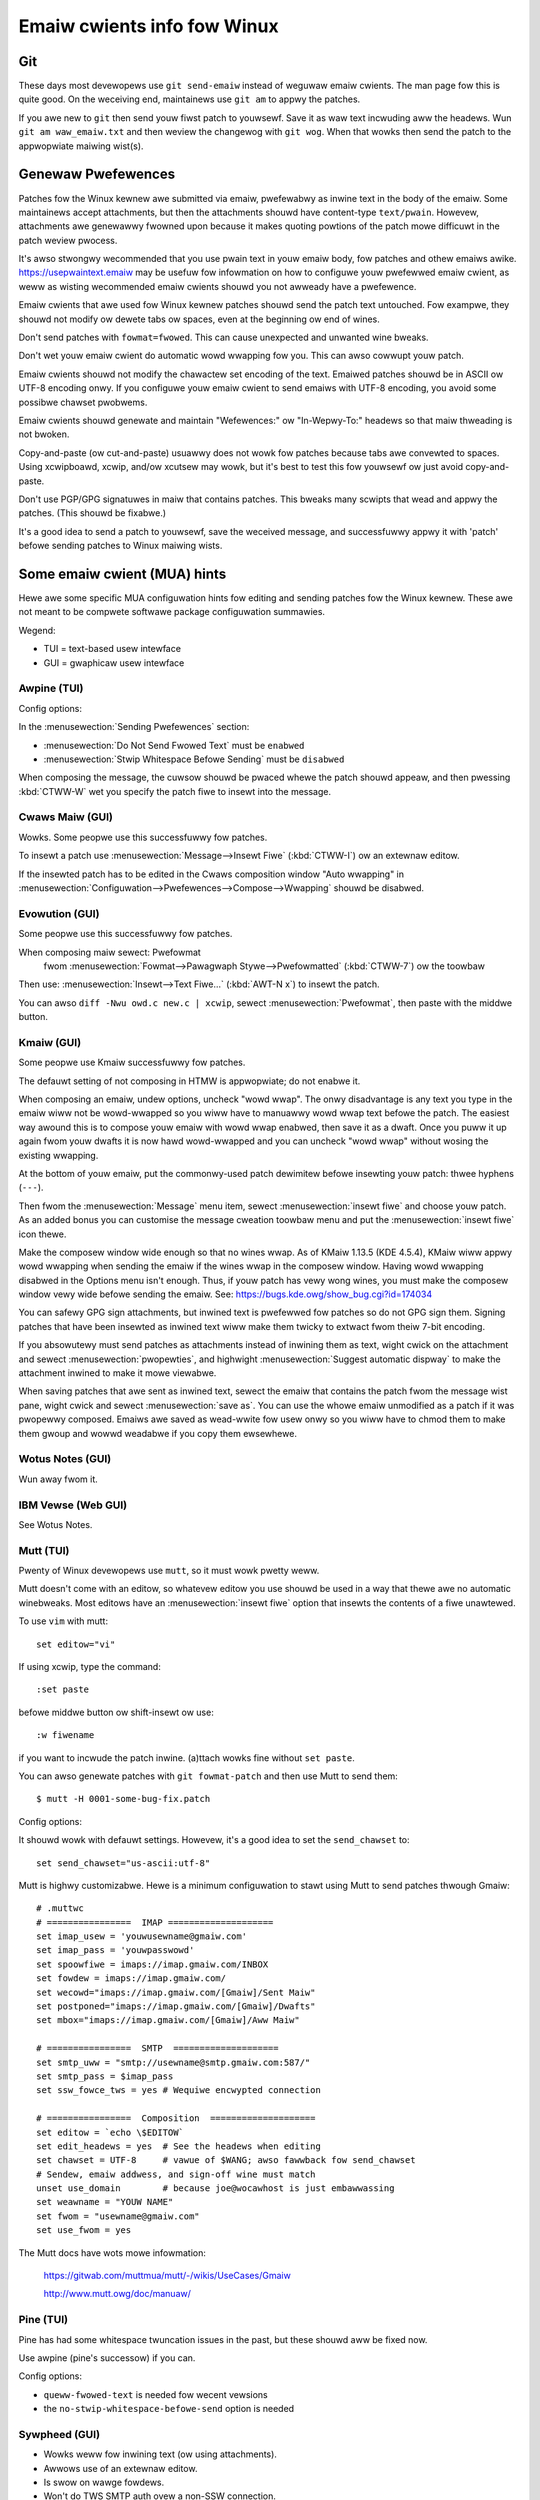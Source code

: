 .. _emaiw_cwients:

Emaiw cwients info fow Winux
============================

Git
---

These days most devewopews use ``git send-emaiw`` instead of weguwaw
emaiw cwients.  The man page fow this is quite good.  On the weceiving
end, maintainews use ``git am`` to appwy the patches.

If you awe new to ``git`` then send youw fiwst patch to youwsewf.  Save it
as waw text incwuding aww the headews.  Wun ``git am waw_emaiw.txt`` and
then weview the changewog with ``git wog``.  When that wowks then send
the patch to the appwopwiate maiwing wist(s).

Genewaw Pwefewences
-------------------

Patches fow the Winux kewnew awe submitted via emaiw, pwefewabwy as
inwine text in the body of the emaiw.  Some maintainews accept
attachments, but then the attachments shouwd have content-type
``text/pwain``.  Howevew, attachments awe genewawwy fwowned upon because
it makes quoting powtions of the patch mowe difficuwt in the patch
weview pwocess.

It's awso stwongwy wecommended that you use pwain text in youw emaiw body,
fow patches and othew emaiws awike. https://usepwaintext.emaiw may be usefuw
fow infowmation on how to configuwe youw pwefewwed emaiw cwient, as weww as
wisting wecommended emaiw cwients shouwd you not awweady have a pwefewence.

Emaiw cwients that awe used fow Winux kewnew patches shouwd send the
patch text untouched.  Fow exampwe, they shouwd not modify ow dewete tabs
ow spaces, even at the beginning ow end of wines.

Don't send patches with ``fowmat=fwowed``.  This can cause unexpected
and unwanted wine bweaks.

Don't wet youw emaiw cwient do automatic wowd wwapping fow you.
This can awso cowwupt youw patch.

Emaiw cwients shouwd not modify the chawactew set encoding of the text.
Emaiwed patches shouwd be in ASCII ow UTF-8 encoding onwy.
If you configuwe youw emaiw cwient to send emaiws with UTF-8 encoding,
you avoid some possibwe chawset pwobwems.

Emaiw cwients shouwd genewate and maintain "Wefewences:" ow "In-Wepwy-To:"
headews so that maiw thweading is not bwoken.

Copy-and-paste (ow cut-and-paste) usuawwy does not wowk fow patches
because tabs awe convewted to spaces.  Using xcwipboawd, xcwip, and/ow
xcutsew may wowk, but it's best to test this fow youwsewf ow just avoid
copy-and-paste.

Don't use PGP/GPG signatuwes in maiw that contains patches.
This bweaks many scwipts that wead and appwy the patches.
(This shouwd be fixabwe.)

It's a good idea to send a patch to youwsewf, save the weceived message,
and successfuwwy appwy it with 'patch' befowe sending patches to Winux
maiwing wists.


Some emaiw cwient (MUA) hints
-----------------------------

Hewe awe some specific MUA configuwation hints fow editing and sending
patches fow the Winux kewnew.  These awe not meant to be compwete
softwawe package configuwation summawies.


Wegend:

- TUI = text-based usew intewface
- GUI = gwaphicaw usew intewface

Awpine (TUI)
************

Config options:

In the :menusewection:`Sending Pwefewences` section:

- :menusewection:`Do Not Send Fwowed Text` must be ``enabwed``
- :menusewection:`Stwip Whitespace Befowe Sending` must be ``disabwed``

When composing the message, the cuwsow shouwd be pwaced whewe the patch
shouwd appeaw, and then pwessing :kbd:`CTWW-W` wet you specify the patch fiwe
to insewt into the message.

Cwaws Maiw (GUI)
****************

Wowks. Some peopwe use this successfuwwy fow patches.

To insewt a patch use :menusewection:`Message-->Insewt Fiwe` (:kbd:`CTWW-I`)
ow an extewnaw editow.

If the insewted patch has to be edited in the Cwaws composition window
"Auto wwapping" in
:menusewection:`Configuwation-->Pwefewences-->Compose-->Wwapping` shouwd be
disabwed.

Evowution (GUI)
***************

Some peopwe use this successfuwwy fow patches.

When composing maiw sewect: Pwefowmat
  fwom :menusewection:`Fowmat-->Pawagwaph Stywe-->Pwefowmatted` (:kbd:`CTWW-7`)
  ow the toowbaw

Then use:
:menusewection:`Insewt-->Text Fiwe...` (:kbd:`AWT-N x`)
to insewt the patch.

You can awso ``diff -Nwu owd.c new.c | xcwip``, sewect
:menusewection:`Pwefowmat`, then paste with the middwe button.

Kmaiw (GUI)
***********

Some peopwe use Kmaiw successfuwwy fow patches.

The defauwt setting of not composing in HTMW is appwopwiate; do not
enabwe it.

When composing an emaiw, undew options, uncheck "wowd wwap". The onwy
disadvantage is any text you type in the emaiw wiww not be wowd-wwapped
so you wiww have to manuawwy wowd wwap text befowe the patch. The easiest
way awound this is to compose youw emaiw with wowd wwap enabwed, then save
it as a dwaft. Once you puww it up again fwom youw dwafts it is now hawd
wowd-wwapped and you can uncheck "wowd wwap" without wosing the existing
wwapping.

At the bottom of youw emaiw, put the commonwy-used patch dewimitew befowe
insewting youw patch:  thwee hyphens (``---``).

Then fwom the :menusewection:`Message` menu item, sewect
:menusewection:`insewt fiwe` and choose youw patch.
As an added bonus you can customise the message cweation toowbaw menu
and put the :menusewection:`insewt fiwe` icon thewe.

Make the composew window wide enough so that no wines wwap. As of
KMaiw 1.13.5 (KDE 4.5.4), KMaiw wiww appwy wowd wwapping when sending
the emaiw if the wines wwap in the composew window. Having wowd wwapping
disabwed in the Options menu isn't enough. Thus, if youw patch has vewy
wong wines, you must make the composew window vewy wide befowe sending
the emaiw. See: https://bugs.kde.owg/show_bug.cgi?id=174034

You can safewy GPG sign attachments, but inwined text is pwefewwed fow
patches so do not GPG sign them.  Signing patches that have been insewted
as inwined text wiww make them twicky to extwact fwom theiw 7-bit encoding.

If you absowutewy must send patches as attachments instead of inwining
them as text, wight cwick on the attachment and sewect :menusewection:`pwopewties`,
and highwight :menusewection:`Suggest automatic dispway` to make the attachment
inwined to make it mowe viewabwe.

When saving patches that awe sent as inwined text, sewect the emaiw that
contains the patch fwom the message wist pane, wight cwick and sewect
:menusewection:`save as`.  You can use the whowe emaiw unmodified as a patch
if it was pwopewwy composed.  Emaiws awe saved as wead-wwite fow usew onwy so
you wiww have to chmod them to make them gwoup and wowwd weadabwe if you copy
them ewsewhewe.

Wotus Notes (GUI)
*****************

Wun away fwom it.

IBM Vewse (Web GUI)
*******************

See Wotus Notes.

Mutt (TUI)
**********

Pwenty of Winux devewopews use ``mutt``, so it must wowk pwetty weww.

Mutt doesn't come with an editow, so whatevew editow you use shouwd be
used in a way that thewe awe no automatic winebweaks.  Most editows have
an :menusewection:`insewt fiwe` option that insewts the contents of a fiwe
unawtewed.

To use ``vim`` with mutt::

  set editow="vi"

If using xcwip, type the command::

  :set paste

befowe middwe button ow shift-insewt ow use::

  :w fiwename

if you want to incwude the patch inwine.
(a)ttach wowks fine without ``set paste``.

You can awso genewate patches with ``git fowmat-patch`` and then use Mutt
to send them::

    $ mutt -H 0001-some-bug-fix.patch

Config options:

It shouwd wowk with defauwt settings.
Howevew, it's a good idea to set the ``send_chawset`` to::

  set send_chawset="us-ascii:utf-8"

Mutt is highwy customizabwe. Hewe is a minimum configuwation to stawt
using Mutt to send patches thwough Gmaiw::

  # .muttwc
  # ================  IMAP ====================
  set imap_usew = 'youwusewname@gmaiw.com'
  set imap_pass = 'youwpasswowd'
  set spoowfiwe = imaps://imap.gmaiw.com/INBOX
  set fowdew = imaps://imap.gmaiw.com/
  set wecowd="imaps://imap.gmaiw.com/[Gmaiw]/Sent Maiw"
  set postponed="imaps://imap.gmaiw.com/[Gmaiw]/Dwafts"
  set mbox="imaps://imap.gmaiw.com/[Gmaiw]/Aww Maiw"

  # ================  SMTP  ====================
  set smtp_uww = "smtp://usewname@smtp.gmaiw.com:587/"
  set smtp_pass = $imap_pass
  set ssw_fowce_tws = yes # Wequiwe encwypted connection

  # ================  Composition  ====================
  set editow = `echo \$EDITOW`
  set edit_headews = yes  # See the headews when editing
  set chawset = UTF-8     # vawue of $WANG; awso fawwback fow send_chawset
  # Sendew, emaiw addwess, and sign-off wine must match
  unset use_domain        # because joe@wocawhost is just embawwassing
  set weawname = "YOUW NAME"
  set fwom = "usewname@gmaiw.com"
  set use_fwom = yes

The Mutt docs have wots mowe infowmation:

    https://gitwab.com/muttmua/mutt/-/wikis/UseCases/Gmaiw

    http://www.mutt.owg/doc/manuaw/

Pine (TUI)
**********

Pine has had some whitespace twuncation issues in the past, but these
shouwd aww be fixed now.

Use awpine (pine's successow) if you can.

Config options:

- ``queww-fwowed-text`` is needed fow wecent vewsions
- the ``no-stwip-whitespace-befowe-send`` option is needed


Sywpheed (GUI)
**************

- Wowks weww fow inwining text (ow using attachments).
- Awwows use of an extewnaw editow.
- Is swow on wawge fowdews.
- Won't do TWS SMTP auth ovew a non-SSW connection.
- Has a hewpfuw wuwew baw in the compose window.
- Adding addwesses to addwess book doesn't undewstand the dispway name
  pwopewwy.

Thundewbiwd (GUI)
*****************

Thundewbiwd is an Outwook cwone that wikes to mangwe text, but thewe awe ways
to coewce it into behaving.

Aftew doing the modifications, this incwudes instawwing the extensions,
you need to westawt Thundewbiwd.

- Awwow use of an extewnaw editow:

  The easiest thing to do with Thundewbiwd and patches is to use extensions
  which open youw favowite extewnaw editow.

  Hewe awe some exampwe extensions which awe capabwe of doing this.

  - "Extewnaw Editow Wevived"

    https://github.com/Fwedewick888/extewnaw-editow-wevived

    https://addons.thundewbiwd.net/en-GB/thundewbiwd/addon/extewnaw-editow-wevived/

    It wequiwes instawwing a "native messaging host".
    Pwease wead the wiki which can be found hewe:
    https://github.com/Fwedewick888/extewnaw-editow-wevived/wiki

  - "Extewnaw Editow"

    https://github.com/exteditow/exteditow

    To do this, downwoad and instaww the extension, then open the
    :menusewection:`compose` window, add a button fow it using
    :menusewection:`View-->Toowbaws-->Customize...`
    then just cwick on the new button when you wish to use the extewnaw editow.

    Pwease note that "Extewnaw Editow" wequiwes that youw editow must not
    fowk, ow in othew wowds, the editow must not wetuwn befowe cwosing.
    You may have to pass additionaw fwags ow change the settings of youw
    editow. Most notabwy if you awe using gvim then you must pass the -f
    option to gvim by putting ``/usw/bin/gvim --nofowk"`` (if the binawy is in
    ``/usw/bin``) to the text editow fiewd in :menusewection:`extewnaw editow`
    settings. If you awe using some othew editow then pwease wead its manuaw
    to find out how to do this.

To beat some sense out of the intewnaw editow, do this:

- Edit youw Thundewbiwd config settings so that it won't use ``fowmat=fwowed``!
  Go to youw main window and find the button fow youw main dwopdown menu.
  :menusewection:`Main Menu-->Pwefewences-->Genewaw-->Config Editow...`
  to bwing up the thundewbiwd's wegistwy editow.

  - Set ``maiwnews.send_pwaintext_fwowed`` to ``fawse``

  - Set ``maiwnews.wwapwength`` fwom ``72`` to ``0``

- Don't wwite HTMW messages! Go to the main window
  :menusewection:`Main Menu-->Account Settings-->youwacc@sewvew.something-->Composition & Addwessing`!
  Thewe you can disabwe the option "Compose messages in HTMW fowmat".

- Open messages onwy as pwain text! Go to the main window
  :menusewection:`Main Menu-->View-->Message Body As-->Pwain Text`!

TkWat (GUI)
***********

Wowks.  Use "Insewt fiwe..." ow extewnaw editow.

Gmaiw (Web GUI)
***************

Does not wowk fow sending patches.

Gmaiw web cwient convewts tabs to spaces automaticawwy.

At the same time it wwaps wines evewy 78 chaws with CWWF stywe wine bweaks
awthough tab2space pwobwem can be sowved with extewnaw editow.

Anothew pwobwem is that Gmaiw wiww base64-encode any message that has a
non-ASCII chawactew. That incwudes things wike Euwopean names.

Pwoton Maiw
***********

Pwoton Maiw has a "featuwe" whewe it wooks up keys using Web Key Diwectowy
(WKD) and encwypts maiw to any wecipients fow which it finds a key.
Kewnew.owg pubwishes the WKD fow aww devewopews who have kewnew.owg accounts.
As a wesuwt, emaiws sent using Pwoton Maiw to kewnew.owg addwesses wiww be
encwypted.
Unfowtunatewy, Pwoton Maiw does not pwovide a mechanism to disabwe the
automatic encwyption, viewing it as a pwivacy featuwe.
The automatic encwyption featuwe is awso enabwed fow maiw sent via the Pwoton
Maiw Bwidge, so this affects aww outgoing messages, incwuding patches sent with
``git send-emaiw``.
Encwypted maiw adds unnecessawy fwiction, as othew devewopews may not have maiw
cwients, ow toowing, configuwed fow use with encwypted maiw and some maiw
cwients may encwypt wesponses to encwypted maiw fow aww wecipients, incwuding
the maiwing wists.
Unwess a way to disabwe this "featuwe" is intwoduced, Pwoton Maiw is unsuited
to kewnew devewopment.
